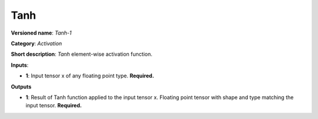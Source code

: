 ----
Tanh
----

**Versioned name**: *Tanh-1*

**Category**: *Activation*

**Short description**: *Tanh* element-wise activation function.

**Inputs**:

* **1**: Input tensor x of any floating point type. **Required.**

**Outputs**

* **1**: Result of Tanh function applied to the input tensor x. Floating point
  tensor with shape and type matching the input tensor. **Required.**
